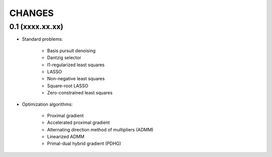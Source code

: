 CHANGES
=======


0.1 (xxxx.xx.xx)
----------------

* Standard problems:

    - Basis pursuit denoising
    - Dantzig selector
    - l1-regularized least squares
    - LASSO
    - Non-negative least squares
    - Square-root LASSO
    - Zero-constrained least squares

* Optimization algorithms:

    - Proximal gradient
    - Accelerated proximal gradient
    - Alternating direction method of multipliers (ADMM)
    - Linearized ADMM
    - Primal-dual hybrid gradient (PDHG)
